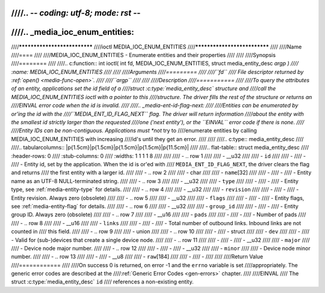 ////.. -*- coding: utf-8; mode: rst -*-
////
////.. _media_ioc_enum_entities:
////
////*****************************
////ioctl MEDIA_IOC_ENUM_ENTITIES
////*****************************
////
////Name
////====
////
////MEDIA_IOC_ENUM_ENTITIES - Enumerate entities and their properties
////
////
////Synopsis
////========
////
////.. c:function:: int ioctl( int fd, MEDIA_IOC_ENUM_ENTITIES, struct media_entity_desc *argp )
////    :name: MEDIA_IOC_ENUM_ENTITIES
////
////
////Arguments
////=========
////
////``fd``
////    File descriptor returned by :ref:`open() <media-func-open>`.
////
////``argp``
////
////
////Description
////===========
////
////To query the attributes of an entity, applications set the id field of a
////struct :c:type:`media_entity_desc` structure and
////call the MEDIA_IOC_ENUM_ENTITIES ioctl with a pointer to this
////structure. The driver fills the rest of the structure or returns an
////EINVAL error code when the id is invalid.
////
////.. _media-ent-id-flag-next:
////
////Entities can be enumerated by or'ing the id with the
////``MEDIA_ENT_ID_FLAG_NEXT`` flag. The driver will return information
////about the entity with the smallest id strictly larger than the requested
////one ('next entity'), or the ``EINVAL`` error code if there is none.
////
////Entity IDs can be non-contiguous. Applications must *not* try to
////enumerate entities by calling MEDIA_IOC_ENUM_ENTITIES with increasing
////id's until they get an error.
////
////
////.. c:type:: media_entity_desc
////
////.. tabularcolumns:: |p{1.5cm}|p{1.5cm}|p{1.5cm}|p{1.5cm}|p{11.5cm}|
////
////.. flat-table:: struct media_entity_desc
////    :header-rows:  0
////    :stub-columns: 0
////    :widths: 1 1 1 1 8
////
////
////    -  .. row 1
////
////       -  __u32
////
////       -  ``id``
////
////       -
////       -
////       -  Entity id, set by the application. When the id is or'ed with
////	  ``MEDIA_ENT_ID_FLAG_NEXT``, the driver clears the flag and returns
////	  the first entity with a larger id.
////
////    -  .. row 2
////
////       -  char
////
////       -  ``name``\ [32]
////
////       -
////       -
////       -  Entity name as an UTF-8 NULL-terminated string.
////
////    -  .. row 3
////
////       -  __u32
////
////       -  ``type``
////
////       -
////       -
////       -  Entity type, see :ref:`media-entity-type` for details.
////
////    -  .. row 4
////
////       -  __u32
////
////       -  ``revision``
////
////       -
////       -
////       -  Entity revision. Always zero (obsolete)
////
////    -  .. row 5
////
////       -  __u32
////
////       -  ``flags``
////
////       -
////       -
////       -  Entity flags, see :ref:`media-entity-flag` for details.
////
////    -  .. row 6
////
////       -  __u32
////
////       -  ``group_id``
////
////       -
////       -
////       -  Entity group ID. Always zero (obsolete)
////
////    -  .. row 7
////
////       -  __u16
////
////       -  ``pads``
////
////       -
////       -
////       -  Number of pads
////
////    -  .. row 8
////
////       -  __u16
////
////       -  ``links``
////
////       -
////       -
////       -  Total number of outbound links. Inbound links are not counted in
////	  this field.
////
////    -  .. row 9
////
////       -  union
////
////    -  .. row 10
////
////       -
////       -  struct
////
////       -  ``dev``
////
////       -
////       -  Valid for (sub-)devices that create a single device node.
////
////    -  .. row 11
////
////       -
////       -
////       -  __u32
////
////       -  ``major``
////
////       -  Device node major number.
////
////    -  .. row 12
////
////       -
////       -
////       -  __u32
////
////       -  ``minor``
////
////       -  Device node minor number.
////
////    -  .. row 13
////
////       -
////       -  __u8
////
////       -  ``raw``\ [184]
////
////       -
////       -
////
////
////Return Value
////============
////
////On success 0 is returned, on error -1 and the ``errno`` variable is set
////appropriately. The generic error codes are described at the
////:ref:`Generic Error Codes <gen-errors>` chapter.
////
////EINVAL
////    The struct :c:type:`media_entity_desc` ``id``
////    references a non-existing entity.
